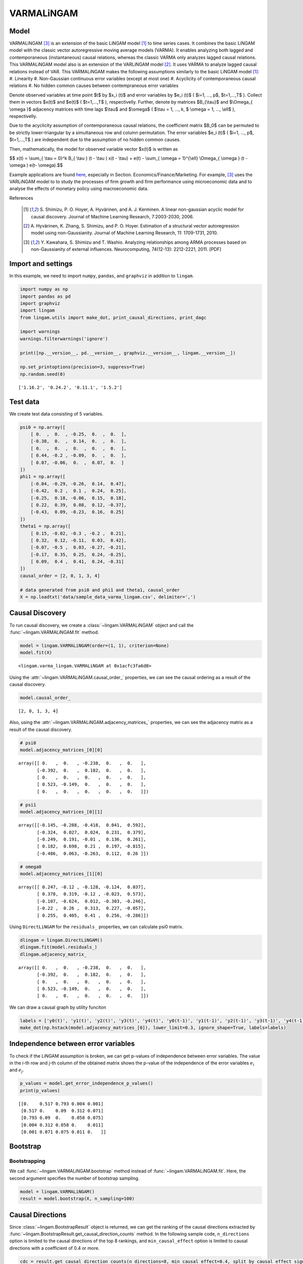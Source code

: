 
VARMALiNGAM
===========

Model
-------------------
VARMALiNGAM [3]_ is an extension of the basic LiNGAM model [1]_ to time series cases. 
It combines the basic LiNGAM model with the classic vector autoregressive moving average models (VARMA). 
It enables analyzing both lagged and contemporaneous (instantaneous) causal relations, whereas the classic VARMA only analyzes lagged causal relations. 
This VARMALiNGAM model also is an extension of the VARLiNGAM model [2]_. 
It uses VARMA to analyze lagged causal relations instead of VAR. 
This VARMALiNGAM makes the following assumptions similarly to the basic LiNGAM model [1]_:
#. Linearity
#. Non-Gaussian continuous error variables (except at most one)
#. Acyclicity of contemporaneous causal relations
#. No hidden common causes between contempraneous error variables

Denote observed variables at time point $t$ by $x_i (t)$ and error variables by $e_i (t)$ ( $i=1, ..., p$, $t=1,...,T$ ). 
Collect them in vectors $x(t)$ and $e(t)$ ( $t=1,...,T$ ), respectivelly. 
Further, denote by matrices $B_{\\tau}$ and $\\Omega_{ \\omega }$ adjacency matrices with time lags $\\tau$ and $\\omega$ ( $\\tau = 1, ..., k, $ \\omega = 1, ..., \\ell$ ), respectivelly.


Due to the acyclicity assumption of contemporaneous causal relations, the coefficient matrix $B_0$ can be permuted to be strictly lower-triangular by a simultaneous row and column permutation.
The error variables $e_i (t)$ ( $i=1, ..., p$, $t=1,...,T$ ) are independent due to the assumption of no hidden common causes. 

Then, mathematically, the model for observed variable vector $x(t)$ is written as 

$$ x(t) = \\sum_{ \\tau = 0}^k B_{ \\tau } (t - \\tau ) x(t - \\tau) + e(t) - \\sum_{ \\omega = 1}^{\\ell} \\Omega_{ \\omega } (t - \\omega ) e(t- \\omega).$$

Example applications are found `here <https://www.shimizulab.org/lingam/lingampapers/applications-and-tailor-made-methods>`__, especially in Section. Economics/Finance/Marketing. 
For example, [3]_ uses the VARLiNGAM model to to study the processes of firm growth and firm performance using microeconomic data 
and to analyse the effects of monetary policy using macroeconomic data. 

References

    .. [1] S. Shimizu, P. O. Hoyer, A. Hyvärinen, and A. J. Kerminen.
       A linear non-gaussian acyclic model for causal discovery.
       Journal of Machine Learning Research, 7:2003-2030, 2006.
    .. [2] A. Hyvärinen, K. Zhang, S. Shimizu, and P. O. Hoyer. 
        Estimation of a structural vector autoregression model using non-Gaussianity. 
        Journal of Machine Learning Research, 11: 1709-1731, 2010.
    .. [3] Y. Kawahara, S. Shimizu and T. Washio. 
        Analyzing relationships among ARMA processes based on non-Gaussianity of external influences. 
        Neurocomputing, 74(12-13): 2212-2221, 2011. [PDF]


Import and settings
-------------------

In this example, we need to import ``numpy``, ``pandas``, and
``graphviz`` in addition to ``lingam``.

.. code-block:: python

    import numpy as np
    import pandas as pd
    import graphviz
    import lingam
    from lingam.utils import make_dot, print_causal_directions, print_dagc
    
    import warnings
    warnings.filterwarnings('ignore')
    
    print([np.__version__, pd.__version__, graphviz.__version__, lingam.__version__])
    
    np.set_printoptions(precision=3, suppress=True)
    np.random.seed(0)


.. parsed-literal::

    ['1.16.2', '0.24.2', '0.11.1', '1.5.2']
    

Test data
---------

We create test data consisting of 5 variables.

.. code-block:: python

    psi0 = np.array([
        [ 0.  ,  0.  , -0.25,  0.  ,  0.  ],
        [-0.38,  0.  ,  0.14,  0.  ,  0.  ],
        [ 0.  ,  0.  ,  0.  ,  0.  ,  0.  ],
        [ 0.44, -0.2 , -0.09,  0.  ,  0.  ],
        [ 0.07, -0.06,  0.  ,  0.07,  0.  ]
    ])
    phi1 = np.array([
        [-0.04, -0.29, -0.26,  0.14,  0.47],
        [-0.42,  0.2 ,  0.1 ,  0.24,  0.25],
        [-0.25,  0.18, -0.06,  0.15,  0.18],
        [ 0.22,  0.39,  0.08,  0.12, -0.37],
        [-0.43,  0.09, -0.23,  0.16,  0.25]
    ])
    theta1 = np.array([
        [ 0.15, -0.02, -0.3 , -0.2 ,  0.21],
        [ 0.32,  0.12, -0.11,  0.03,  0.42],
        [-0.07, -0.5 ,  0.03, -0.27, -0.21],
        [-0.17,  0.35,  0.25,  0.24, -0.25],
        [ 0.09,  0.4 ,  0.41,  0.24, -0.31]
    ])
    causal_order = [2, 0, 1, 3, 4]
    
    # data generated from psi0 and phi1 and theta1, causal_order
    X = np.loadtxt('data/sample_data_varma_lingam.csv', delimiter=',')

Causal Discovery
----------------

To run causal discovery, we create a :class:`~lingam.VARMALiNGAM` object and call the :func:`~lingam.VARMALiNGAM.fit` method.

.. code-block:: python

    model = lingam.VARMALiNGAM(order=(1, 1), criterion=None)
    model.fit(X)




.. parsed-literal::

    <lingam.varma_lingam.VARMALiNGAM at 0x1acfc3fa6d8>



Using the :attr:`~lingam.VARMALiNGAM.causal_order_` properties, we can see the causal ordering as a result of the causal discovery.

.. code-block:: python

    model.causal_order_




.. parsed-literal::

    [2, 0, 1, 3, 4]



Also, using the :attr:`~lingam.VARMALiNGAM.adjacency_matrices_` properties, we can see the adjacency matrix as a result of the causal discovery.

.. code-block:: python

    # psi0
    model.adjacency_matrices_[0][0]




.. parsed-literal::

    array([[ 0.   ,  0.   , -0.238,  0.   ,  0.   ],
           [-0.392,  0.   ,  0.182,  0.   ,  0.   ],
           [ 0.   ,  0.   ,  0.   ,  0.   ,  0.   ],
           [ 0.523, -0.149,  0.   ,  0.   ,  0.   ],
           [ 0.   ,  0.   ,  0.   ,  0.   ,  0.   ]])



.. code-block:: python

    # psi1
    model.adjacency_matrices_[0][1]




.. parsed-literal::

    array([[-0.145, -0.288, -0.418,  0.041,  0.592],
           [-0.324,  0.027,  0.024,  0.231,  0.379],
           [-0.249,  0.191, -0.01 ,  0.136,  0.261],
           [ 0.182,  0.698,  0.21 ,  0.197, -0.815],
           [-0.486,  0.063, -0.263,  0.112,  0.26 ]])



.. code-block:: python

    # omega0
    model.adjacency_matrices_[1][0]




.. parsed-literal::

    array([[ 0.247, -0.12 , -0.128, -0.124,  0.037],
           [ 0.378,  0.319, -0.12 , -0.023,  0.573],
           [-0.107, -0.624,  0.012, -0.303, -0.246],
           [-0.22 ,  0.26 ,  0.313,  0.227, -0.057],
           [ 0.255,  0.405,  0.41 ,  0.256, -0.286]])



Using ``DirectLiNGAM`` for the ``residuals_`` properties, we can
calculate psi0 matrix.

.. code-block:: python

    dlingam = lingam.DirectLiNGAM()
    dlingam.fit(model.residuals_)
    dlingam.adjacency_matrix_




.. parsed-literal::

    array([[ 0.   ,  0.   , -0.238,  0.   ,  0.   ],
           [-0.392,  0.   ,  0.182,  0.   ,  0.   ],
           [ 0.   ,  0.   ,  0.   ,  0.   ,  0.   ],
           [ 0.523, -0.149,  0.   ,  0.   ,  0.   ],
           [ 0.   ,  0.   ,  0.   ,  0.   ,  0.   ]])



We can draw a causal graph by utility funciton

.. code-block:: python

    labels = ['y0(t)', 'y1(t)', 'y2(t)', 'y3(t)', 'y4(t)', 'y0(t-1)', 'y1(t-1)', 'y2(t-1)', 'y3(t-1)', 'y4(t-1)']
    make_dot(np.hstack(model.adjacency_matrices_[0]), lower_limit=0.3, ignore_shape=True, labels=labels)




.. image:: ../image/varma_dag.svg


Independence between error variables
------------------------------------

To check if the LiNGAM assumption is broken, we can get p-values of
independence between error variables. The value in the i-th row and j-th
column of the obtained matrix shows the p-value of the independence of
the error variables :math:`e_i` and :math:`e_j`.

.. code-block:: python

    p_values = model.get_error_independence_p_values()
    print(p_values)


.. parsed-literal::

    [[0.    0.517 0.793 0.004 0.001]
     [0.517 0.    0.09  0.312 0.071]
     [0.793 0.09  0.    0.058 0.075]
     [0.004 0.312 0.058 0.    0.011]
     [0.001 0.071 0.075 0.011 0.   ]]
    

Bootstrap
---------

Bootstrapping
~~~~~~~~~~~~~

We call :func:`~lingam.VARMALiNGAM.bootstrap` method instead of :func:`~lingam.VARMALiNGAM.fit`. Here, the second argument specifies the number of bootstrap sampling.

.. code-block:: python

    model = lingam.VARMALiNGAM()
    result = model.bootstrap(X, n_sampling=100)

Causal Directions
-----------------

Since :class:`~lingam.BootstrapResult` object is returned, we can get the ranking of the causal directions extracted by :func:`~lingam.BootstrapResult.get_causal_direction_counts` method. In the following sample code, ``n_directions`` option is limited to the causal directions of the top 8 rankings, and ``min_causal_effect`` option is limited to causal directions with a coefficient of 0.4 or more.

.. code-block:: python

    cdc = result.get_causal_direction_counts(n_directions=8, min_causal_effect=0.4, split_by_causal_effect_sign=True)

We can check the result by utility function.

.. code-block:: python

    labels = ['y0(t)', 'y1(t)', 'y2(t)', 'y3(t)', 'y4(t)', 'y0(t-1)', 'y1(t-1)', 'y2(t-1)', 'y3(t-1)', 'y4(t-1)', 'e0(t-1)', 'e1(t-1)', 'e2(t-1)', 'e3(t-1)', 'e4(t-1)']
    print_causal_directions(cdc, 100, labels=labels)


.. parsed-literal::

    y0(t) <--- y2(t-1) (b<0) (100.0%)
    y0(t) <--- y4(t-1) (b>0) (100.0%)
    y1(t) <--- e4(t-1) (b>0) (100.0%)
    y2(t) <--- e1(t-1) (b<0) (100.0%)
    y3(t) <--- y0(t) (b>0) (100.0%)
    y3(t) <--- y1(t-1) (b>0) (100.0%)
    y3(t) <--- y4(t-1) (b<0) (100.0%)
    y4(t) <--- y0(t-1) (b<0) (100.0%)
    

Directed Acyclic Graphs
-----------------------

Also, using the :func:`~lingam.BootstrapResult.get_directed_acyclic_graph_counts` method, we can get the ranking of the DAGs extracted. In the following sample code, ``n_dags`` option is limited to the dags of the top 3 rankings, and ``min_causal_effect`` option is limited to causal directions with a coefficient of 0.3 or more.

.. code-block:: python

    dagc = result.get_directed_acyclic_graph_counts(n_dags=3, min_causal_effect=0.3, split_by_causal_effect_sign=True)

We can check the result by utility function.

.. code-block:: python

    print_dagc(dagc, 100, labels=labels)


.. parsed-literal::

    DAG[0]: 40.0%
    	y0(t) <--- y2(t-1) (b<0)
    	y0(t) <--- y4(t-1) (b>0)
    	y1(t) <--- y0(t) (b<0)
    	y1(t) <--- y0(t-1) (b<0)
    	y1(t) <--- y4(t-1) (b>0)
    	y1(t) <--- e0(t-1) (b>0)
    	y1(t) <--- e1(t-1) (b>0)
    	y1(t) <--- e4(t-1) (b>0)
    	y2(t) <--- e1(t-1) (b<0)
    	y2(t) <--- e3(t-1) (b<0)
    	y3(t) <--- y0(t) (b>0)
    	y3(t) <--- y1(t-1) (b>0)
    	y3(t) <--- y4(t-1) (b<0)
    	y3(t) <--- e2(t-1) (b>0)
    	y4(t) <--- y0(t-1) (b<0)
    	y4(t) <--- e1(t-1) (b>0)
    	y4(t) <--- e2(t-1) (b>0)
    DAG[1]: 19.0%
    	y0(t) <--- y2(t-1) (b<0)
    	y0(t) <--- y4(t-1) (b>0)
    	y1(t) <--- y0(t) (b<0)
    	y1(t) <--- y0(t-1) (b<0)
    	y1(t) <--- y4(t-1) (b>0)
    	y1(t) <--- e0(t-1) (b>0)
    	y1(t) <--- e4(t-1) (b>0)
    	y2(t) <--- e1(t-1) (b<0)
    	y2(t) <--- e3(t-1) (b<0)
    	y3(t) <--- y0(t) (b>0)
    	y3(t) <--- y1(t-1) (b>0)
    	y3(t) <--- y4(t-1) (b<0)
    	y3(t) <--- e2(t-1) (b>0)
    	y4(t) <--- y0(t-1) (b<0)
    	y4(t) <--- e1(t-1) (b>0)
    	y4(t) <--- e2(t-1) (b>0)
    DAG[2]: 7.0%
    	y0(t) <--- y2(t) (b<0)
    	y0(t) <--- y2(t-1) (b<0)
    	y0(t) <--- y4(t-1) (b>0)
    	y1(t) <--- y0(t) (b<0)
    	y1(t) <--- y0(t-1) (b<0)
    	y1(t) <--- y4(t-1) (b>0)
    	y1(t) <--- e0(t-1) (b>0)
    	y1(t) <--- e1(t-1) (b>0)
    	y1(t) <--- e4(t-1) (b>0)
    	y2(t) <--- e1(t-1) (b<0)
    	y2(t) <--- e3(t-1) (b<0)
    	y3(t) <--- y0(t) (b>0)
    	y3(t) <--- y1(t-1) (b>0)
    	y3(t) <--- y4(t-1) (b<0)
    	y3(t) <--- e2(t-1) (b>0)
    	y4(t) <--- y0(t-1) (b<0)
    	y4(t) <--- e1(t-1) (b>0)
    	y4(t) <--- e2(t-1) (b>0)
    

Probability
-----------

Using the :func:`~lingam.BootstrapResult.get_probabilities` method, we can get the probability of bootstrapping.

.. code-block:: python

    prob = result.get_probabilities(min_causal_effect=0.1)
    print('Probability of psi0:\n', prob[0])
    print('Probability of psi1:\n', prob[1])
    print('Probability of omega1:\n', prob[2])


.. parsed-literal::

    Probability of psi0:
     [[0.   0.   1.   0.   0.  ]
     [1.   0.   0.95 0.   0.  ]
     [0.   0.   0.   0.   0.  ]
     [1.   0.96 0.24 0.   0.  ]
     [0.16 0.03 0.1  0.04 0.  ]]
    Probability of psi1:
     [[1.   1.   1.   0.   1.  ]
     [1.   0.   0.   1.   1.  ]
     [1.   1.   0.   1.   1.  ]
     [1.   1.   1.   1.   1.  ]
     [1.   0.19 1.   0.96 1.  ]]
    Probability of omega1:
     [[1.   0.77 1.   0.96 0.  ]
     [1.   1.   1.   0.   1.  ]
     [1.   1.   0.   1.   1.  ]
     [1.   1.   1.   1.   0.04]
     [1.   1.   1.   1.   1.  ]]
    

Total Causal Effects
--------------------

Using the ``get_total causal_effects()`` method, we can get the list of
total causal effect. The total causal effects we can get are dictionary
type variable. We can display the list nicely by assigning it to
pandas.DataFrame. Also, we have replaced the variable index with a label
below.

.. code-block:: python

    causal_effects = result.get_total_causal_effects(min_causal_effect=0.01)
    df = pd.DataFrame(causal_effects)
    
    df['from'] = df['from'].apply(lambda x : labels[x])
    df['to'] = df['to'].apply(lambda x : labels[x])
    df




.. raw:: html

    <div>
    <style scoped>
        .dataframe {
            font-family: verdana, arial, sans-serif;
            font-size: 11px;
            color: #333333;
            border-width: 1px;
            border-color: #B3B3B3;
            border-collapse: collapse;
        }
        .dataframe thead th {
            border-width: 1px;
            padding: 8px;
            border-style: solid;
            border-color: #B3B3B3;
            background-color: #B3B3B3;
        }
        .dataframe tbody th {
            border-width: 1px;
            padding: 8px;
            border-style: solid;
            border-color: #B3B3B3;
        }
        .dataframe tr:nth-child(even) th{
        background-color: #EAEAEA;
        }
        .dataframe tr:nth-child(even) td{
            background-color: #EAEAEA;
        }
        .dataframe td {
            border-width: 1px;
            padding: 8px;
            border-style: solid;
            border-color: #B3B3B3;
            background-color: #ffffff;
        }
    </style>
    <table border="1" class="dataframe">
      <thead>
        <tr style="text-align: right;">
          <th></th>
          <th>from</th>
          <th>to</th>
          <th>effect</th>
          <th>probability</th>
        </tr>
      </thead>
      <tbody>
        <tr>
          <th>0</th>
          <td>y4(t-1)</td>
          <td>y2(t)</td>
          <td>0.377029</td>
          <td>1.00</td>
        </tr>
        <tr>
          <th>1</th>
          <td>y2(t)</td>
          <td>y3(t)</td>
          <td>-0.238642</td>
          <td>1.00</td>
        </tr>
        <tr>
          <th>2</th>
          <td>y1(t)</td>
          <td>y3(t)</td>
          <td>-0.213468</td>
          <td>1.00</td>
        </tr>
        <tr>
          <th>3</th>
          <td>y0(t)</td>
          <td>y3(t)</td>
          <td>0.563522</td>
          <td>1.00</td>
        </tr>
        <tr>
          <th>4</th>
          <td>y3(t-1)</td>
          <td>y4(t)</td>
          <td>0.343541</td>
          <td>1.00</td>
        </tr>
        <tr>
          <th>5</th>
          <td>y0(t-1)</td>
          <td>y2(t)</td>
          <td>-0.254723</td>
          <td>1.00</td>
        </tr>
        <tr>
          <th>6</th>
          <td>y4(t-1)</td>
          <td>y1(t)</td>
          <td>0.438051</td>
          <td>1.00</td>
        </tr>
        <tr>
          <th>7</th>
          <td>y3(t-1)</td>
          <td>y1(t)</td>
          <td>0.266735</td>
          <td>1.00</td>
        </tr>
        <tr>
          <th>8</th>
          <td>y1(t-1)</td>
          <td>y1(t)</td>
          <td>0.312631</td>
          <td>1.00</td>
        </tr>
        <tr>
          <th>9</th>
          <td>y0(t-1)</td>
          <td>y4(t)</td>
          <td>-0.531720</td>
          <td>1.00</td>
        </tr>
        <tr>
          <th>10</th>
          <td>y1(t-1)</td>
          <td>y4(t)</td>
          <td>0.226082</td>
          <td>1.00</td>
        </tr>
        <tr>
          <th>11</th>
          <td>y2(t)</td>
          <td>y1(t)</td>
          <td>0.231064</td>
          <td>1.00</td>
        </tr>
        <tr>
          <th>12</th>
          <td>y0(t)</td>
          <td>y1(t)</td>
          <td>-0.310366</td>
          <td>1.00</td>
        </tr>
        <tr>
          <th>13</th>
          <td>y4(t-1)</td>
          <td>y0(t)</td>
          <td>0.210816</td>
          <td>1.00</td>
        </tr>
        <tr>
          <th>14</th>
          <td>y3(t-1)</td>
          <td>y0(t)</td>
          <td>0.375119</td>
          <td>1.00</td>
        </tr>
        <tr>
          <th>15</th>
          <td>y2(t-1)</td>
          <td>y0(t)</td>
          <td>-0.377158</td>
          <td>1.00</td>
        </tr>
        <tr>
          <th>16</th>
          <td>y2(t-1)</td>
          <td>y4(t)</td>
          <td>-0.368007</td>
          <td>1.00</td>
        </tr>
        <tr>
          <th>17</th>
          <td>y0(t-1)</td>
          <td>y1(t)</td>
          <td>-0.419723</td>
          <td>1.00</td>
        </tr>
        <tr>
          <th>18</th>
          <td>y1(t-1)</td>
          <td>y2(t)</td>
          <td>0.329416</td>
          <td>0.99</td>
        </tr>
        <tr>
          <th>19</th>
          <td>y0(t-1)</td>
          <td>y0(t)</td>
          <td>-0.188156</td>
          <td>0.99</td>
        </tr>
        <tr>
          <th>20</th>
          <td>y1(t-1)</td>
          <td>y3(t)</td>
          <td>0.120133</td>
          <td>0.98</td>
        </tr>
        <tr>
          <th>21</th>
          <td>y0(t-1)</td>
          <td>y3(t)</td>
          <td>0.217037</td>
          <td>0.98</td>
        </tr>
        <tr>
          <th>22</th>
          <td>y4(t-1)</td>
          <td>y3(t)</td>
          <td>-0.186410</td>
          <td>0.97</td>
        </tr>
        <tr>
          <th>23</th>
          <td>y3(t-1)</td>
          <td>y2(t)</td>
          <td>0.184045</td>
          <td>0.97</td>
        </tr>
        <tr>
          <th>24</th>
          <td>y4(t-1)</td>
          <td>y4(t)</td>
          <td>0.287224</td>
          <td>0.92</td>
        </tr>
        <tr>
          <th>25</th>
          <td>y2(t)</td>
          <td>y0(t)</td>
          <td>-0.147135</td>
          <td>0.91</td>
        </tr>
        <tr>
          <th>26</th>
          <td>y3(t)</td>
          <td>y4(t)</td>
          <td>0.056672</td>
          <td>0.73</td>
        </tr>
        <tr>
          <th>27</th>
          <td>y3(t-1)</td>
          <td>y3(t)</td>
          <td>-0.139039</td>
          <td>0.63</td>
        </tr>
        <tr>
          <th>28</th>
          <td>y0(t)</td>
          <td>y4(t)</td>
          <td>0.086335</td>
          <td>0.46</td>
        </tr>
        <tr>
          <th>29</th>
          <td>y2(t-1)</td>
          <td>y1(t)</td>
          <td>0.081208</td>
          <td>0.41</td>
        </tr>
        <tr>
          <th>30</th>
          <td>y1(t-1)</td>
          <td>y0(t)</td>
          <td>-0.040277</td>
          <td>0.26</td>
        </tr>
        <tr>
          <th>31</th>
          <td>y2(t)</td>
          <td>y4(t)</td>
          <td>-0.088182</td>
          <td>0.20</td>
        </tr>
        <tr>
          <th>32</th>
          <td>y2(t-1)</td>
          <td>y2(t)</td>
          <td>-0.052064</td>
          <td>0.19</td>
        </tr>
        <tr>
          <th>33</th>
          <td>y1(t)</td>
          <td>y4(t)</td>
          <td>-0.056033</td>
          <td>0.05</td>
        </tr>
        <tr>
          <th>34</th>
          <td>y4(t)</td>
          <td>y3(t)</td>
          <td>0.057538</td>
          <td>0.04</td>
        </tr>
        <tr>
          <th>35</th>
          <td>y2(t-1)</td>
          <td>y3(t)</td>
          <td>-0.261473</td>
          <td>0.02</td>
        </tr>
        <tr>
          <th>36</th>
          <td>y4(t)</td>
          <td>y1(t)</td>
          <td>0.013746</td>
          <td>0.01</td>
        </tr>
      </tbody>
    </table>
    </div>
    <br>



We can easily perform sorting operations with pandas.DataFrame.

.. code-block:: python

    df.sort_values('effect', ascending=False).head()




.. raw:: html

    <div>
    <style scoped>
        .dataframe {
            font-family: verdana, arial, sans-serif;
            font-size: 11px;
            color: #333333;
            border-width: 1px;
            border-color: #B3B3B3;
            border-collapse: collapse;
        }
        .dataframe thead th {
            border-width: 1px;
            padding: 8px;
            border-style: solid;
            border-color: #B3B3B3;
            background-color: #B3B3B3;
        }
        .dataframe tbody th {
            border-width: 1px;
            padding: 8px;
            border-style: solid;
            border-color: #B3B3B3;
        }
        .dataframe tr:nth-child(even) th{
        background-color: #EAEAEA;
        }
        .dataframe tr:nth-child(even) td{
            background-color: #EAEAEA;
        }
        .dataframe td {
            border-width: 1px;
            padding: 8px;
            border-style: solid;
            border-color: #B3B3B3;
            background-color: #ffffff;
        }
    </style>
    <table border="1" class="dataframe">
      <thead>
        <tr style="text-align: right;">
          <th></th>
          <th>from</th>
          <th>to</th>
          <th>effect</th>
          <th>probability</th>
        </tr>
      </thead>
      <tbody>
        <tr>
          <th>3</th>
          <td>y0(t)</td>
          <td>y3(t)</td>
          <td>0.563522</td>
          <td>1.0</td>
        </tr>
        <tr>
          <th>6</th>
          <td>y4(t-1)</td>
          <td>y1(t)</td>
          <td>0.438051</td>
          <td>1.0</td>
        </tr>
        <tr>
          <th>0</th>
          <td>y4(t-1)</td>
          <td>y2(t)</td>
          <td>0.377029</td>
          <td>1.0</td>
        </tr>
        <tr>
          <th>14</th>
          <td>y3(t-1)</td>
          <td>y0(t)</td>
          <td>0.375119</td>
          <td>1.0</td>
        </tr>
        <tr>
          <th>4</th>
          <td>y3(t-1)</td>
          <td>y4(t)</td>
          <td>0.343541</td>
          <td>1.0</td>
        </tr>
      </tbody>
    </table>
    </div>
    <br>



And with pandas.DataFrame, we can easily filter by keywords. The
following code extracts the causal direction towards y2(t).

.. code-block:: python

    df[df['to']=='y2(t)'].head()




.. raw:: html

    <div>
    <style scoped>
        .dataframe {
            font-family: verdana, arial, sans-serif;
            font-size: 11px;
            color: #333333;
            border-width: 1px;
            border-color: #B3B3B3;
            border-collapse: collapse;
        }
        .dataframe thead th {
            border-width: 1px;
            padding: 8px;
            border-style: solid;
            border-color: #B3B3B3;
            background-color: #B3B3B3;
        }
        .dataframe tbody th {
            border-width: 1px;
            padding: 8px;
            border-style: solid;
            border-color: #B3B3B3;
        }
        .dataframe tr:nth-child(even) th{
        background-color: #EAEAEA;
        }
        .dataframe tr:nth-child(even) td{
            background-color: #EAEAEA;
        }
        .dataframe td {
            border-width: 1px;
            padding: 8px;
            border-style: solid;
            border-color: #B3B3B3;
            background-color: #ffffff;
        }
    </style>
    <table border="1" class="dataframe">
      <thead>
        <tr style="text-align: right;">
          <th></th>
          <th>from</th>
          <th>to</th>
          <th>effect</th>
          <th>probability</th>
        </tr>
      </thead>
      <tbody>
        <tr>
          <th>0</th>
          <td>y4(t-1)</td>
          <td>y2(t)</td>
          <td>0.377029</td>
          <td>1.00</td>
        </tr>
        <tr>
          <th>5</th>
          <td>y0(t-1)</td>
          <td>y2(t)</td>
          <td>-0.254723</td>
          <td>1.00</td>
        </tr>
        <tr>
          <th>18</th>
          <td>y1(t-1)</td>
          <td>y2(t)</td>
          <td>0.329416</td>
          <td>0.99</td>
        </tr>
        <tr>
          <th>23</th>
          <td>y3(t-1)</td>
          <td>y2(t)</td>
          <td>0.184045</td>
          <td>0.97</td>
        </tr>
        <tr>
          <th>32</th>
          <td>y2(t-1)</td>
          <td>y2(t)</td>
          <td>-0.052064</td>
          <td>0.19</td>
        </tr>
      </tbody>
    </table>
    </div>
    <br>



Because it holds the raw data of the causal effect (the original data
for calculating the median), it is possible to draw a histogram of the
values of the causal effect, as shown below.

.. code-block:: python

    import matplotlib.pyplot as plt
    import seaborn as sns
    sns.set()
    %matplotlib inline
    
    from_index = 5 # index of y0(t-1). (index:0)+(n_features:5)*(lag:1) = 5
    to_index = 2 # index of y2(t). (index:2)+(n_features:5)*(lag:0) = 2
    plt.hist(result.total_effects_[:, to_index, from_index])


.. image:: ../image/varma_hist.png


